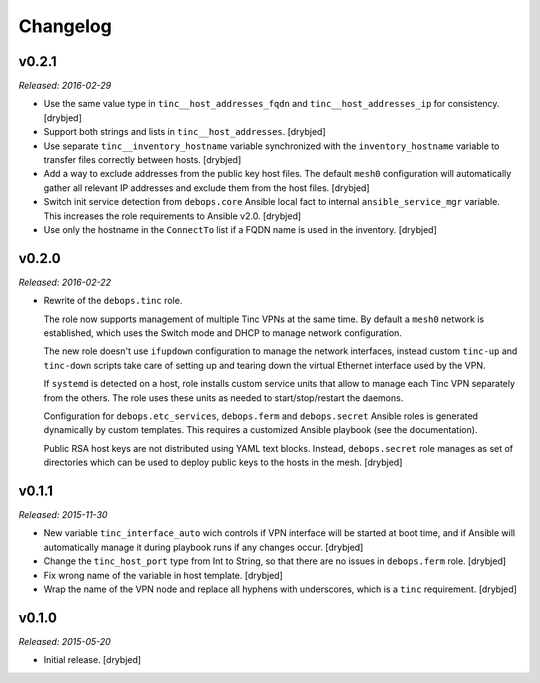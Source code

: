 Changelog
=========

v0.2.1
------

*Released: 2016-02-29*

- Use the same value type in ``tinc__host_addresses_fqdn`` and
  ``tinc__host_addresses_ip`` for consistency. [drybjed]

- Support both strings and lists in ``tinc__host_addresses``. [drybjed]

- Use separate ``tinc__inventory_hostname`` variable synchronized with the
  ``inventory_hostname`` variable to transfer files correctly between hosts.
  [drybjed]

- Add a way to exclude addresses from the public key host files. The default
  ``mesh0`` configuration will automatically gather all relevant IP addresses
  and exclude them from the host files. [drybjed]

- Switch init service detection from ``debops.core`` Ansible local fact to
  internal ``ansible_service_mgr`` variable. This increases the role
  requirements to Ansible v2.0. [drybjed]

- Use only the hostname in the ``ConnectTo`` list if a FQDN name is used in the
  inventory. [drybjed]

v0.2.0
------

*Released: 2016-02-22*

- Rewrite of the ``debops.tinc`` role.

  The role now supports management of multiple Tinc VPNs at the same time. By
  default a ``mesh0`` network is established, which uses the Switch mode and
  DHCP to manage network configuration.

  The new role doesn't use ``ifupdown`` configuration to manage the network
  interfaces, instead custom ``tinc-up`` and ``tinc-down`` scripts take care of
  setting up and tearing down the virtual Ethernet interface used by the VPN.

  If ``systemd`` is detected on a host, role installs custom service units that
  allow to manage each Tinc VPN separately from the others. The role uses these
  units as needed to start/stop/restart the daemons.

  Configuration for ``debops.etc_services``, ``debops.ferm`` and
  ``debops.secret`` Ansible roles is generated dynamically by custom templates.
  This requires a customized Ansible playbook (see the documentation).

  Public RSA host keys are not distributed using YAML text blocks. Instead,
  ``debops.secret`` role manages as set of directories which can be used to
  deploy public keys to the hosts in the mesh. [drybjed]

v0.1.1
------

*Released: 2015-11-30*

- New variable ``tinc_interface_auto`` wich controls if VPN interface will be
  started at boot time, and if Ansible will automatically manage it during
  playbook runs if any changes occur. [drybjed]

- Change the ``tinc_host_port`` type from Int to String, so that there are no
  issues in ``debops.ferm`` role. [drybjed]

- Fix wrong name of the variable in host template. [drybjed]

- Wrap the name of the VPN node and replace all hyphens with underscores, which
  is a ``tinc`` requirement. [drybjed]

v0.1.0
------

*Released: 2015-05-20*

- Initial release. [drybjed]

